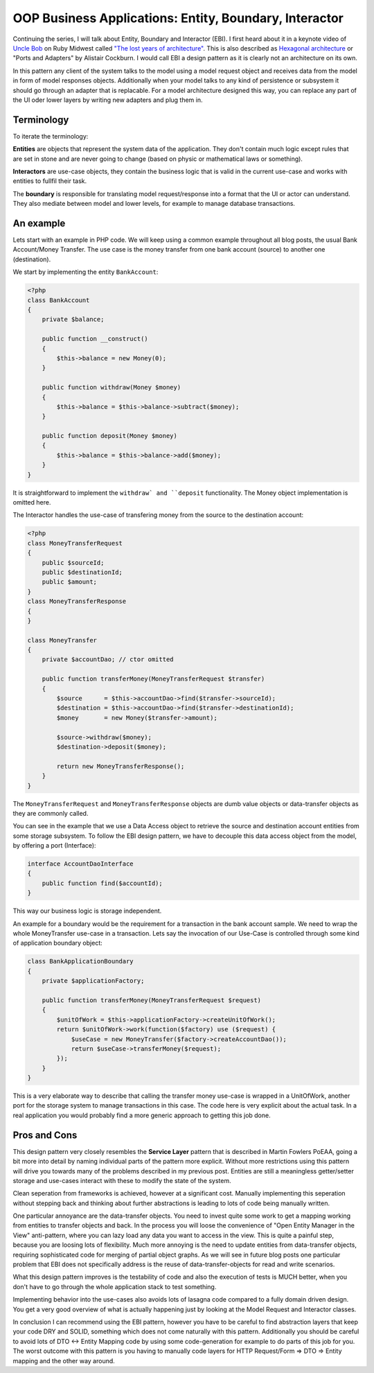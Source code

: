 OOP Business Applications: Entity, Boundary, Interactor
=======================================================

Continuing the series, I will talk about Entity, Boundary and Interactor (EBI). I
first heard about it in a keynote video of `Uncle Bob
<https://sites.google.com/site/unclebobconsultingllc/>`_ on Ruby Midwest called
`"The lost years of architecture"
<http://www.confreaks.com/videos/759-rubymidwest2011-keynote-architecture-the-lost-years>`_.
This is also described as `Hexagonal architecture
<http://alistair.cockburn.us/Hexagonal+architecture>`_ or "Ports and Adapters"
by Alistair Cockburn. I would call EBI a design pattern as it is clearly not an
architecture on its own.

In this pattern any client of the system talks to the model using a model
request object and receives data from the model in form of model responses objects.
Additionally when your model talks to any kind of persistence or subsystem it
should go through an adapter that is replacable. For a model architecture
designed this way, you can replace any part of the UI oder lower layers by
writing new adapters and plug them in.

Terminology
-----------

To iterate the terminology:

**Entities** are objects that represent the system data of the application. They don't contain
much logic except rules that are set in stone and are never going to change
(based on physic or mathematical laws or something).

**Interactors** are use-case objects, they contain the business logic that is valid
in the current use-case and works with entities to fullfil their task.

The **boundary** is responsible for translating model request/response into a
format that the UI or actor can understand. They also mediate between model
and lower levels, for example to manage database transactions.

An example
----------

Lets start with an example in PHP code. We will keep using a common example
throughout all blog posts, the usual Bank Account/Money Transfer. The use case
is the money transfer from one bank account (source) to another one
(destination).

We start by implementing the entity ``BankAccount``:

.. code-block:: php

    <?php
    class BankAccount 
    {
        private $balance;

        public function __construct()
        {
            $this->balance = new Money(0);
        }

        public function withdraw(Money $money)
        {
            $this->balance = $this->balance->subtract($money);
        }

        public function deposit(Money $money)
        {
            $this->balance = $this->balance->add($money);
        }
    }

It is straightforward to implement the ``withdraw` and ``deposit``
functionality. The Money object implementation is omitted here.

The Interactor handles the use-case of transfering money from the
source to the destination account:

.. code-block::

    <?php
    class MoneyTransferRequest
    {
        public $sourceId;
        public $destinationId;
        public $amount;
    }
    class MoneyTransferResponse
    {
    }

    class MoneyTransfer
    {
        private $accountDao; // ctor omitted

        public function transferMoney(MoneyTransferRequest $transfer)
        {
            $source      = $this->accountDao->find($transfer->sourceId);
            $destination = $this->accountDao->find($transfer->destinationId);
            $money       = new Money($transfer->amount);

            $source->withdraw($money);
            $destination->deposit($money);

            return new MoneyTransferResponse();
        }
    }

The ``MoneyTransferRequest`` and ``MoneyTransferResponse`` objects are dumb
value objects or data-transfer objects as they are commonly called.

You can see in the example that we use a Data Access object to retrieve the
source and destination account entities from some storage subsystem. To follow the EBI
design pattern, we have to decouple this data access object from the model,
by offering a port (Interface):

.. code-block:: php

    interface AccountDaoInterface
    {
        public function find($accountId);
    }

This way our business logic is storage independent.

An example for a boundary would be the requirement for a transaction in
the bank account sample. We need to wrap the whole MoneyTransfer use-case in
a transaction. Lets say the invocation of our Use-Case is controlled through
some kind of application boundary object:

.. code-block:: php

    class BankApplicationBoundary
    {
        private $applicationFactory;

        public function transferMoney(MoneyTransferRequest $request)
        {
            $unitOfWork = $this->applicationFactory->createUnitOfWork();
            return $unitOfWork->work(function($factory) use ($request) {
                $useCase = new MoneyTransfer($factory->createAccountDao());
                return $useCase->transferMoney($request);
            });
        }
    }

This is a very elaborate way to describe that calling the transfer money
use-case is wrapped in a UnitOfWork, another port for the storage system to
manage transactions in this case. The code here is very explicit about
the actual task. In a real application you would probably find a more
generic approach to getting this job done.

Pros and Cons
-------------

This design pattern very closely resembles the **Service Layer** pattern that
is described in Martin Fowlers PoEAA, going a bit more into detail by naming
individual parts of the pattern more explicit. Without more
restrictions using this pattern will drive you towards many of the problems
described in my previous post. Entities are still a meaningless getter/setter
storage and use-cases interact with these to modify the state of the system.

Clean seperation from frameworks is achieved, however at a significant cost.
Manually implementing this seperation without stepping back and thinking
about further abstractions is leading to lots of code being manually written.

One particular annoyance are the data-transfer objects. You need to invest
quite some work to get a mapping working from entities to transfer objects and
back. In the process you will loose the convenience of "Open Entity Manager in
the View" anti-pattern, where you can lazy load any data you want to access in
the view. This is quite a painful step, because you are loosing lots of
flexibility. Much more annoying is the need to update entities from
data-transfer objects, requiring sophisticated code for merging of partial object
graphs. As we will see in future blog posts one particular problem that EBI
does not specifically address is the reuse of data-transfer-objects for read
and write scenarios.

What this design pattern improves is the testability of code and also the
execution of tests is MUCH better, when you don't have to go through the whole
application stack to test something.

Implementing behavior into the use-cases also avoids lots of lasagna code
compared to a fully domain driven design. You get a very good overview of
what is actually happening just by looking at the Model Request and Interactor
classes.

In conclusion I can recommend using the EBI pattern, however you have to be
careful to find abstraction layers that keep your code DRY and SOLID, something
which does not come naturally with this pattern. Additionally you should be
careful to avoid lots of DTO <-> Entity Mapping code by using some
code-generation for example to do parts of this job for you.  The worst outcome
with this pattern is you having to manually code layers for HTTP Request/Form
=> DTO => Entity mapping and the other way around.

.. author:: default
.. categories:: none
.. tags:: none
.. comments::
